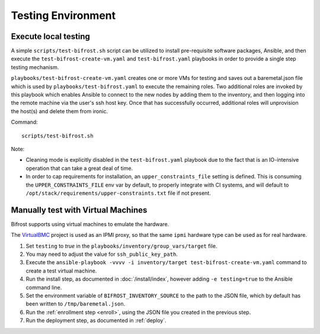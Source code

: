 ===================
Testing Environment
===================

Execute local testing
=====================

A simple ``scripts/test-bifrost.sh`` script can be utilized to install
pre-requisite software packages, Ansible, and then execute the
``test-bifrost-create-vm.yaml`` and ``test-bifrost.yaml`` playbooks in order
to provide a single step testing mechanism.

``playbooks/test-bifrost-create-vm.yaml`` creates one or more VMs for
testing and saves out a baremetal.json file which is used by
``playbooks/test-bifrost.yaml`` to execute the remaining roles.  Two
additional roles are invoked by this playbook which enables Ansible to
connect to the new nodes by adding them to the inventory, and then
logging into the remote machine via the user's ssh host key.  Once
that has successfully occurred, additional roles will unprovision the
host(s) and delete them from ironic.

Command::

  scripts/test-bifrost.sh

Note:

- Cleaning mode is explicitly disabled in the ``test-bifrost.yaml``
  playbook due to the fact that is an IO-intensive operation that can
  take a great deal of time.

- In order to cap requirements for installation, an ``upper_constraints_file``
  setting is defined. This is consuming the ``UPPER_CONSTRAINTS_FILE`` env
  var by default, to properly integrate with CI systems, and will default
  to ``/opt/stack/requirements/upper-constraints.txt`` file if not present.

Manually test with Virtual Machines
===================================

Bifrost supports using virtual machines to emulate the hardware.

The VirtualBMC_ project is used as an IPMI proxy, so that the same ``ipmi``
hardware type can be used as for real hardware.

#. Set ``testing`` to *true* in the
   ``playbooks/inventory/group_vars/target`` file.
#. You may need to adjust the value for ``ssh_public_key_path``.
#. Execute the ``ansible-playbook -vvvv -i inventory/target
   test-bifrost-create-vm.yaml`` command to create a test virtual
   machine.
#. Run the install step, as documented in :doc:`/install/index`, however
   adding ``-e testing=true`` to the Ansible command line.
#. Set the environment variable of ``BIFROST_INVENTORY_SOURCE`` to the
   path to the JSON file, which by default has been written to
   ``/tmp/baremetal.json``.
#. Run the :ref:`enrollment step <enroll>`, using the JSON file you created
   in the previous step.
#. Run the deployment step, as documented in :ref:`deploy`.


.. _VirtualBMC: https://docs.openstack.org/virtualbmc/
